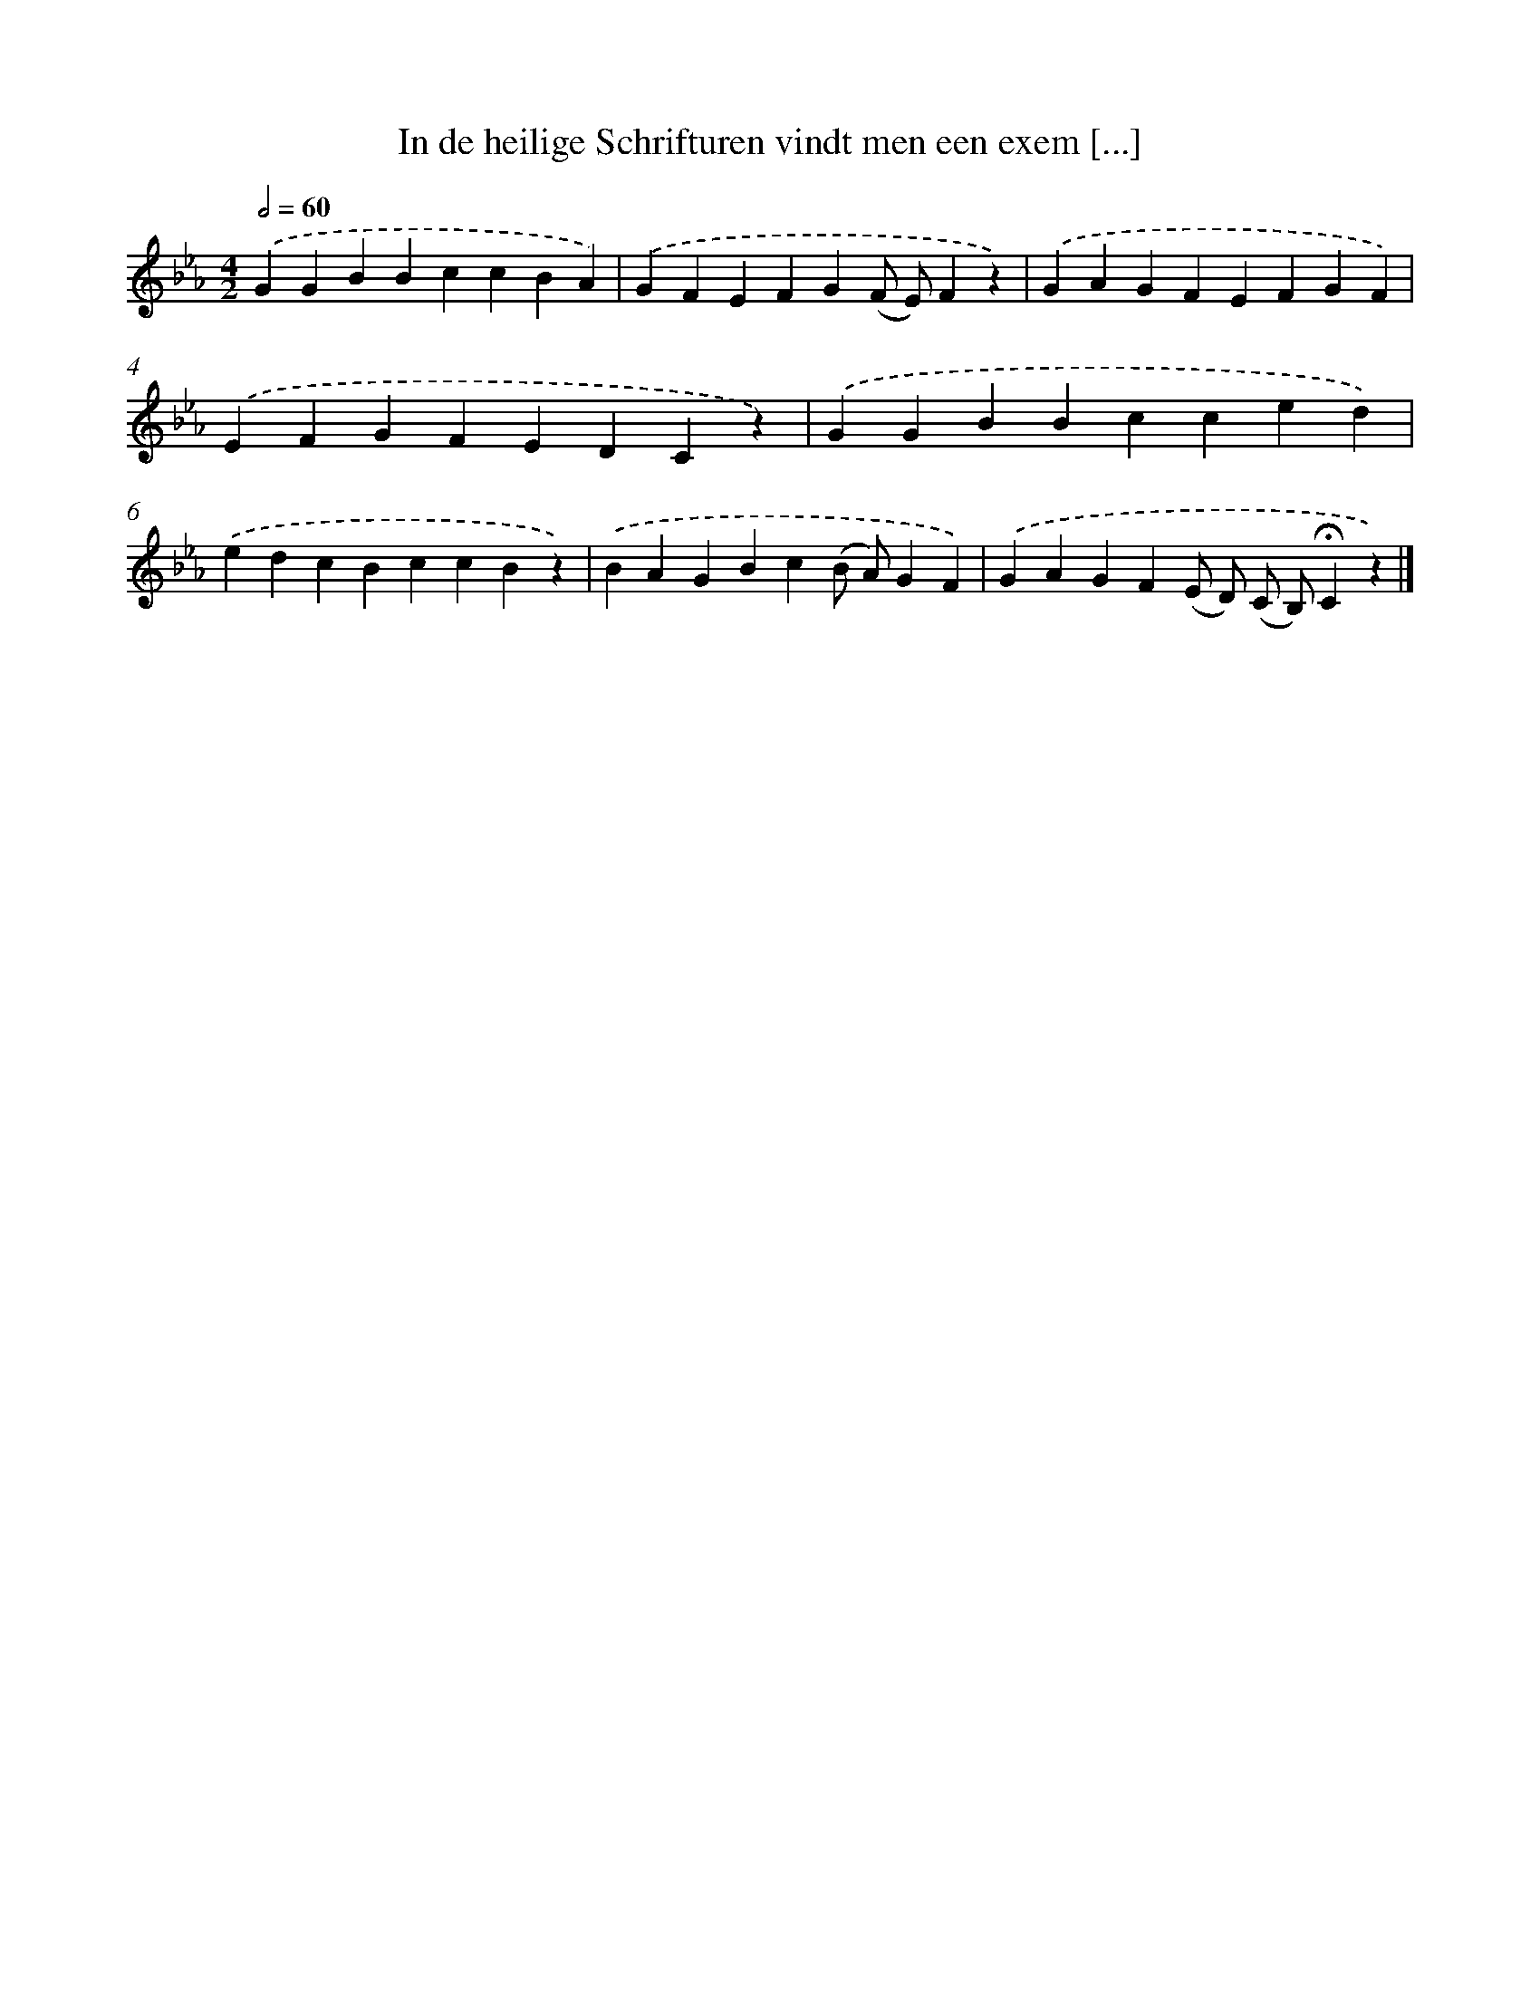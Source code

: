 X: 9767
T: In de heilige Schrifturen vindt men een exem [...]
%%abc-version 2.0
%%abcx-abcm2ps-target-version 5.9.1 (29 Sep 2008)
%%abc-creator hum2abc beta
%%abcx-conversion-date 2018/11/01 14:36:59
%%humdrum-veritas 1077896994
%%humdrum-veritas-data 1656271681
%%continueall 1
%%barnumbers 0
L: 1/4
M: 4/2
Q: 1/2=60
K: Eb clef=treble
.('GGBBccBA) |
.('GFEFG(F/ E/)Fz) |
.('GAGFEFGF) |
.('EFGFEDCz) |
.('GGBBcced) |
.('edcBccBz) |
.('BAGBc(B/ A/)GF) |
.('GAGF(E/ D/) (C/ B,/)!fermata!Cz) |]
